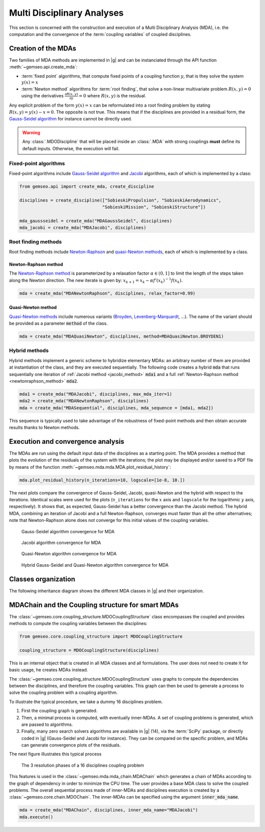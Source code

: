 ..
   Copyright 2021 IRT Saint Exupéry, https://www.irt-saintexupery.com

   This work is licensed under the Creative Commons Attribution-ShareAlike 4.0
   International License. To view a copy of this license, visit
   http://creativecommons.org/licenses/by-sa/4.0/ or send a letter to Creative
   Commons, PO Box 1866, Mountain View, CA 94042, USA.

..
   Contributors:
          :author:  Francois Gallard, Damien Guénot, Charlie Vanaret

.. _mda:

Multi Disciplinary Analyses
===========================

This section is concerned with the construction and execution of a Multi Disciplinary Analysis (MDA),
i.e. the computation and the convergence of the :term:`coupling variables` of coupled disciplines.

.. seealso::

   Examples are given in :ref:`sobieski_mdo`.

Creation of the MDAs
--------------------

Two families of MDA methods are implemented in |g| and can be instanciated through the API function :meth:`~gemseo.api.create_mda`:

- :term:`fixed point` algorithms, that compute fixed points of a coupling function :math:`y`, that is they solve the system :math:`y(x) = x`
- :term:`Newton method` algorithms for :term:`root finding`, that solve a non-linear multivariate problem :math:`R(x, y) = 0` using the derivatives :math:`\frac{\partial R(x, y)}{\partial y} = 0`
  where :math:`R(x, y)` is the residual.

Any explicit problem of the form :math:`y(x) = x` can be reformulated into a root finding problem by stating :math:`R(x, y) = y(x) - x =0`.
The opposite is not true. This means that if the disciplines are provided in a residual form, the `Gauss-Seidel algorithm <https://en.wikipedia.org/wiki/Gauss%E2%80%93Seidel_method>`__ for instance cannot be directly used.

.. warning::

    Any :class:`.MDODiscipline` that will be placed inside an :class:`.MDA` with strong couplings **must**
    define its default inputs. Otherwise, the execution will fail.

Fixed-point algorithms
~~~~~~~~~~~~~~~~~~~~~~

.. _jacobi_method:

Fixed-point algorithms include `Gauss-Seidel algorithm <https://en.wikipedia.org/wiki/Gauss%E2%80%93Seidel_method>`__ and `Jacobi <https://en.wikipedia.org/wiki/Jacobi_method>`__ algorithms, each
of which is implemented by a class:

.. code::

     from gemseo.api import create_mda, create_discipline

     disciplines = create_discipline(["SobieskiPropulsion", "SobieskiAerodynamics",
                                     "SobieskiMission", "SobieskiStructure"])

     mda_gaussseidel = create_mda("MDAGaussSeidel", disciplines)
     mda_jacobi = create_mda("MDAJacobi", disciplines)

.. seealso::

   The classes :class:`~gemseo.mda.gauss_seidel.MDAGaussSeidel` and :class:`~gemseo.mda.jacobi.MDAJacobi` called by :meth:`~gemseo.api.create_mda` inherit from :class:`~gemseo.mda.mda.MDA`, itself inheriting from :class:`~gemseo.core.discipline.MDODiscipline`. Therefore, an MDA based on a fixed-point algorithm can be viewed as a discipline whose inputs are design variables and outputs are coupling variables.

Root finding methods
~~~~~~~~~~~~~~~~~~~~

Root finding methods include `Newton-Raphson <https://en.wikipedia.org/wiki/Newton%27s_method>`__ and `quasi-Newton methods <https://en.wikipedia.org/wiki/Quasi-Newton_method>`__,
each of which is implemented by a class.

.. _newtonraphson_method:

Newton-Raphson method
^^^^^^^^^^^^^^^^^^^^^

The `Newton-Raphson method <https://en.wikipedia.org/wiki/Newton%27s_method>`__ is parameterized by a relaxation factor
:math:`\alpha \in (0, 1]` to limit the length of the steps taken along the Newton
direction. The new iterate is given by: :math:`x_{k+1} = x_k - \alpha f'(x_k)^{-1} f(x_k)`.

.. code::

    mda = create_mda("MDANewtonRaphson", disciplines, relax_factor=0.99)

Quasi-Newton method
^^^^^^^^^^^^^^^^^^^

`Quasi-Newton methods <https://en.wikipedia.org/wiki/Quasi-Newton_method>`__ include numerous variants (`Broyden <https://en.wikipedia.org/wiki/Broyden%27s_method>`__,
`Levenberg-Marquardt <https://en.wikipedia.org/wiki/Levenberg%E2%80%93Marquardt_algorithm>`__, ...). The name of the variant should be provided as
a parameter :code:`method` of the class.

.. code::

    mda = create_mda("MDAQuasiNewton", disciplines, method=MDAQuasiNewton.BROYDEN1)

.. seealso::

   The classes :class:`~gemseo.mda.newton.MDANewtonRaphson` and :class:`~gemseo.mda.newton.MDAQuasiNewton` called by :meth:`~gemseo.api.create_mda` inherit from :class:`~gemseo.mda.newton.MDARoot`, itself inheriting from :class:`~gemseo.mda.mda.MDA`, itself inheriting from :class:`~gemseo.core.discipline.MDODiscipline`. Therefore, an MDA based on a root finding method can be viewed as a discipline whose inputs are design variables and outputs are coupling variables.

Hybrid methods
~~~~~~~~~~~~~~

Hybrid methods implement a generic scheme to hybridize elementary MDAs: an arbitrary
number of them are provided at instantiation of the class, and they are executed
sequentially. The following code creates a hybrid  :code:`mda` that runs sequentially
one iteration of :ref:`Jacobi method <jacobi_method>` :code:`mda1` and a full :ref:`Newton-Raphson method <newtonraphson_method>`  :code:`mda2`.

.. code::


    mda1 = create_mda("MDAJacobi", disciplines, max_mda_iter=1)
    mda2 = create_mda("MDANewtonRaphson", disciplines)
    mda = create_mda("MDASequential", disciplines, mda_sequence = [mda1, mda2])

This sequence is typically used to take advantage of the robustness of fixed-point
methods and then obtain accurate results thanks to Newton methods.

Execution and convergence analysis
----------------------------------

The MDAs are run using the default input data of the disciplines as a starting point.
The MDA provides a method that plots the
evolution of the residuals of the system with the iterations; the plot
may be displayed and/or saved to a PDF file by means of the function :meth:`~gemseo.mda.mda.MDA.plot_residual_history`:

.. code::

    mda.plot_residual_history(n_iterations=10, logscale=[1e-8, 10.])

The next plots compare the convergence of Gauss-Seidel, Jacobi, quasi-Newton and the
hybrid with respect to the iterations. Identical scales were used for the plots
(``n_iterations`` for the :math:`x` axis and ``logscale`` for the
logarithmic :math:`y` axis, respectively). It shows that, as expected,
Gauss-Seidel has a better convergence than the Jacobi method. The
hybrid MDA, combining an iteration of Jacobi and a full Newton-Raphson,
converges must faster than all the other alternatives; note that
Newton-Raphson alone does not converge for this initial values of the coupling variables.



.. figure:: /_images/mda/MDAGaussSeidel_residual_history.png
    :scale: 10 %

    Gauss-Seidel algorithm convergence for MDA


.. figure:: /_images/mda/MDAJacobi_residual_history.png
    :scale: 10 %

    Jacobi algorithm convergence for MDA


.. figure:: /_images/mda/MDAQuasiNewton_residual_history.png
    :scale: 10 %

    Quasi-Newton algorithm convergence for MDA


.. figure:: /_images/mda/MDASequential_residual_history.png
    :scale: 10 %

    Hybrid Gauss-Seidel and Quasi-Newton algorithm convergence for MDA


Classes organization
--------------------

The following inheritance diagram shows the different MDA classes in |g| and their organization.

.. inheritance-diagram:: gemseo.mda.mda.MDA gemseo.mda.gauss_seidel.MDAGaussSeidel gemseo.mda.jacobi.MDAJacobi gemseo.mda.newton.MDANewtonRaphson gemseo.mda.sequential_mda.MDASequential gemseo.mda.sequential_mda.GSNewtonMDA gemseo.mda.newton.MDAQuasiNewton gemseo.mda.mda_chain.MDAChain
   :parts: 2


MDAChain and the Coupling structure for smart MDAs
--------------------------------------------------

The :class:`~gemseo.core.coupling_structure.MDOCouplingStructure` class encompasses the coupled and provides methods to
compute the coupling variables between the disciplines:

.. code::

    from gemseo.core.coupling_structure import MDOCouplingStructure

    coupling_structure = MDOCouplingStructure(disciplines)

This is an internal object that is created in all MDA classes and all formulations.
The user does not need to create it for basic usage, he creates MDAs instead.

The :class:`~gemseo.core.coupling_structure.MDOCouplingStructure` uses graphs to compute the dependencies between the disciplines,
and therefore the coupling variables. This graph can then be used to generate a
process to solve the coupling problem with a coupling algorithm.


To illustrate the typical procedure, we take a dummy 16 disciplines problem.

#. First the coupling graph is generated.
#. Then, a minimal process is computed, with eventually inner-MDAs.
   A set of coupling problems is generated, which are passed to algorithms.
#. Finally, many zero search solvers algorithms are available in |g| (14), via the :term:`SciPy` package, or directly
   coded in |g| (Gauss-Seidel and Jacobi for instance). They can be compared on the specific problem,
   and MDAs can generate convergence plots of the residuals.

The next figure illustrates this typical process

.. figure:: /_images/mda/mda_auto_procedure.png
    :scale: 60 %

    The 3 resolution phases of a 16 disciplines coupling problem

This features is used in the :class:`~gemseo.mda.mda_chain.MDAChain` which generates a chain of MDAs according
to the graph of dependency in order to minimize the CPU time. The user provides a base MDA class to solve the coupled problems.
The overall sequential process made of inner-MDAs and disciplines execution is created by a :class:`~gemseo.core.chain.MDOChain`.
The inner-MDAs can be specified using the argument :code:`inner_mda_name`.

.. code::

    mda = create_mda("MDAChain", disciplines, inner_mda_name="MDAJacobi")
    mda.execute()
